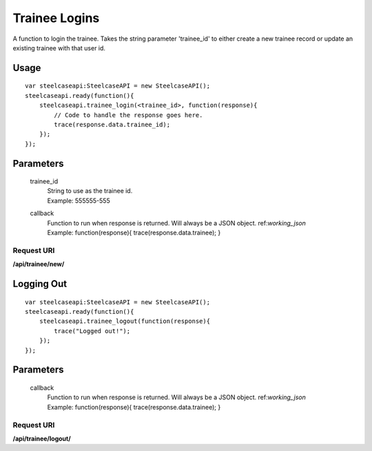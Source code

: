 .. index:: Trainee API

Trainee Logins
==============

A function to login the trainee. Takes the string parameter 'trainee_id' to either create a new trainee record or update an existing trainee with that user id.

Usage
-----
::

    var steelcaseapi:SteelcaseAPI = new SteelcaseAPI();
    steelcaseapi.ready(function(){ 
        steelcaseapi.trainee_login(<trainee_id>, function(response){ 
            // Code to handle the response goes here.
            trace(response.data.trainee_id);
        });
    });

Parameters
-----------

    trainee_id
        | String to use as the trainee id. 
        | Example: 555555-555
    callback
        | Function to run when response is returned. Will always be a JSON object. ref:`working_json`
        | Example: function(response){ trace(response.data.trainee); }

Request URI
"""""""""""
**/api/trainee/new/**

Logging Out
-----------
::

    var steelcaseapi:SteelcaseAPI = new SteelcaseAPI();
    steelcaseapi.ready(function(){ 
        steelcaseapi.trainee_logout(function(response){ 
            trace("Logged out!");
        });
    });

Parameters
-----------

    callback
        | Function to run when response is returned. Will always be a JSON object. ref:`working_json`
        | Example: function(response){ trace(response.data.trainee); }

Request URI
"""""""""""
**/api/trainee/logout/**
